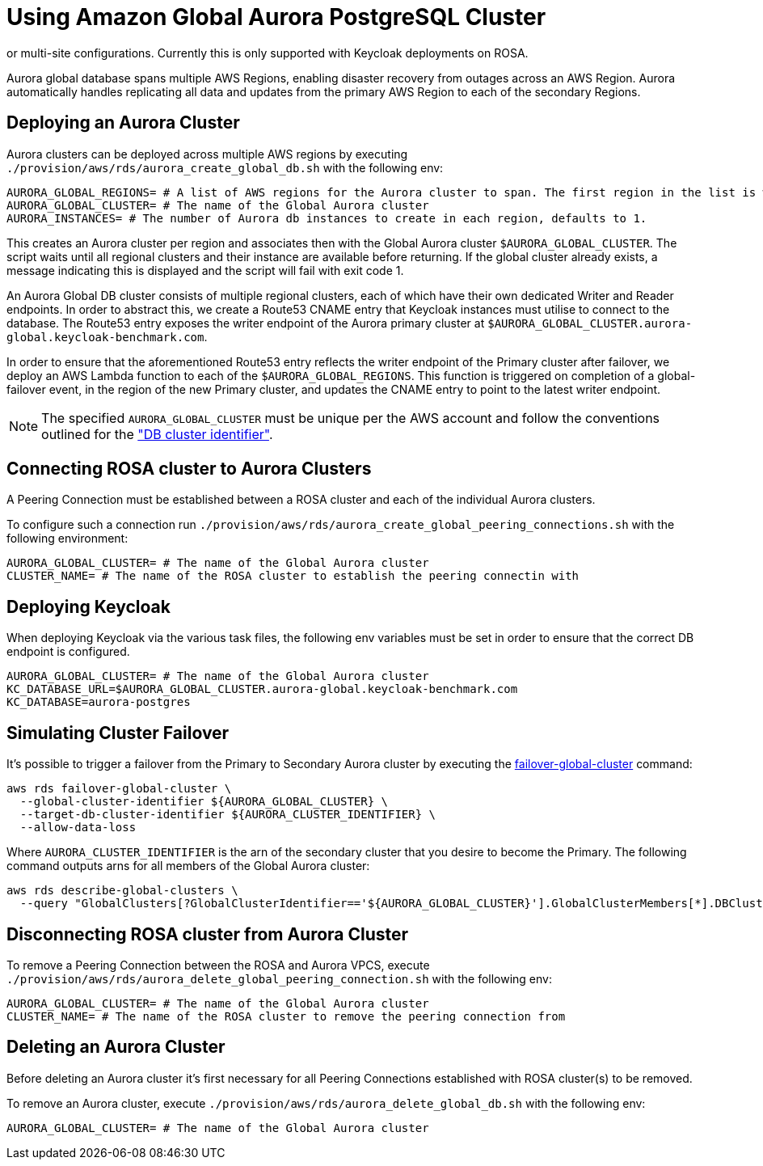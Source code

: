 = Using Amazon Global Aurora PostgreSQL Cluster
:description: An Amazon Global Aurora PostgreSQL Cluster can be used as the underlying database for Keycloak in either single,
or multi-site configurations. Currently this is only supported with Keycloak deployments on ROSA.

Aurora global database spans multiple AWS Regions, enabling disaster recovery from outages across an AWS Region.
Aurora automatically handles replicating all data and updates from the primary AWS Region to each of the secondary Regions.

== Deploying an Aurora Cluster

Aurora clusters can be deployed across multiple AWS regions by executing `./provision/aws/rds/aurora_create_global_db.sh` with the
following env:

[source]
----
AURORA_GLOBAL_REGIONS= # A list of AWS regions for the Aurora cluster to span. The first region in the list is where the Primary cluster is hosted.
AURORA_GLOBAL_CLUSTER= # The name of the Global Aurora cluster
AURORA_INSTANCES= # The number of Aurora db instances to create in each region, defaults to 1.
----

This creates an Aurora cluster per region and associates then with the Global Aurora cluster `$AURORA_GLOBAL_CLUSTER`.
The script waits until all regional clusters and their instance are available before returning. If the global cluster
already exists, a message indicating this is displayed and the script will fail with exit code 1.

An Aurora Global DB cluster consists of multiple regional clusters, each of which have their own dedicated Writer and Reader
endpoints. In order to abstract this, we create a Route53 CNAME entry that Keycloak instances must utilise to connect to
the database. The Route53 entry exposes the writer endpoint of the Aurora primary cluster at `$AURORA_GLOBAL_CLUSTER.aurora-global.keycloak-benchmark.com`.

In order to ensure that the aforementioned Route53 entry reflects the writer endpoint of the Primary cluster after failover,
we deploy an AWS Lambda function to each of the `$AURORA_GLOBAL_REGIONS`. This function is triggered on completion of a
global-failover event, in the region of the new Primary cluster, and updates the CNAME entry to point to the latest writer
endpoint.

[NOTE]
====
The specified `AURORA_GLOBAL_CLUSTER` must be unique per the AWS account and follow the conventions outlined for the
https://docs.aws.amazon.com/AmazonRDS/latest/AuroraUserGuide/Aurora.CreateInstance.html#Aurora.CreateInstance.Settings["DB cluster identifier"].
====

== Connecting ROSA cluster to Aurora Clusters

A Peering Connection must be established between a ROSA cluster and each of the individual Aurora clusters.

To configure such a connection run `./provision/aws/rds/aurora_create_global_peering_connections.sh` with the following environment:

[source]
----
AURORA_GLOBAL_CLUSTER= # The name of the Global Aurora cluster
CLUSTER_NAME= # The name of the ROSA cluster to establish the peering connectin with
----

== Deploying Keycloak

When deploying Keycloak via the various task files, the following env variables must be set in order to ensure that the
correct DB endpoint is configured.

[source]
----
AURORA_GLOBAL_CLUSTER= # The name of the Global Aurora cluster
KC_DATABASE_URL=$AURORA_GLOBAL_CLUSTER.aurora-global.keycloak-benchmark.com
KC_DATABASE=aurora-postgres
----

== Simulating Cluster Failover
It's possible to trigger a failover from the Primary to Secondary Aurora cluster by executing the link:https://awscli.amazonaws.com/v2/documentation/api/latest/reference/rds/failover-global-cluster.html[failover-global-cluster] command:

[source]
----
aws rds failover-global-cluster \
  --global-cluster-identifier ${AURORA_GLOBAL_CLUSTER} \
  --target-db-cluster-identifier ${AURORA_CLUSTER_IDENTIFIER} \
  --allow-data-loss
----

Where `AURORA_CLUSTER_IDENTIFIER` is the arn of the secondary cluster that you desire to become the Primary. The following command outputs arns for all members of the Global Aurora cluster:
[source]
----
aws rds describe-global-clusters \
  --query "GlobalClusters[?GlobalClusterIdentifier=='${AURORA_GLOBAL_CLUSTER}'].GlobalClusterMembers[*].DBClusterArn"
----

== Disconnecting ROSA cluster from Aurora Cluster

To remove a Peering Connection between the ROSA and Aurora VPCS, execute `./provision/aws/rds/aurora_delete_global_peering_connection.sh`
with the following env:

[source]
----
AURORA_GLOBAL_CLUSTER= # The name of the Global Aurora cluster
CLUSTER_NAME= # The name of the ROSA cluster to remove the peering connection from
----

== Deleting an Aurora Cluster
Before deleting an Aurora cluster it's first necessary for all Peering Connections established with ROSA cluster(s) to
be removed.

To remove an Aurora cluster, execute `./provision/aws/rds/aurora_delete_global_db.sh` with the following env:

[source]
----
AURORA_GLOBAL_CLUSTER= # The name of the Global Aurora cluster
----
